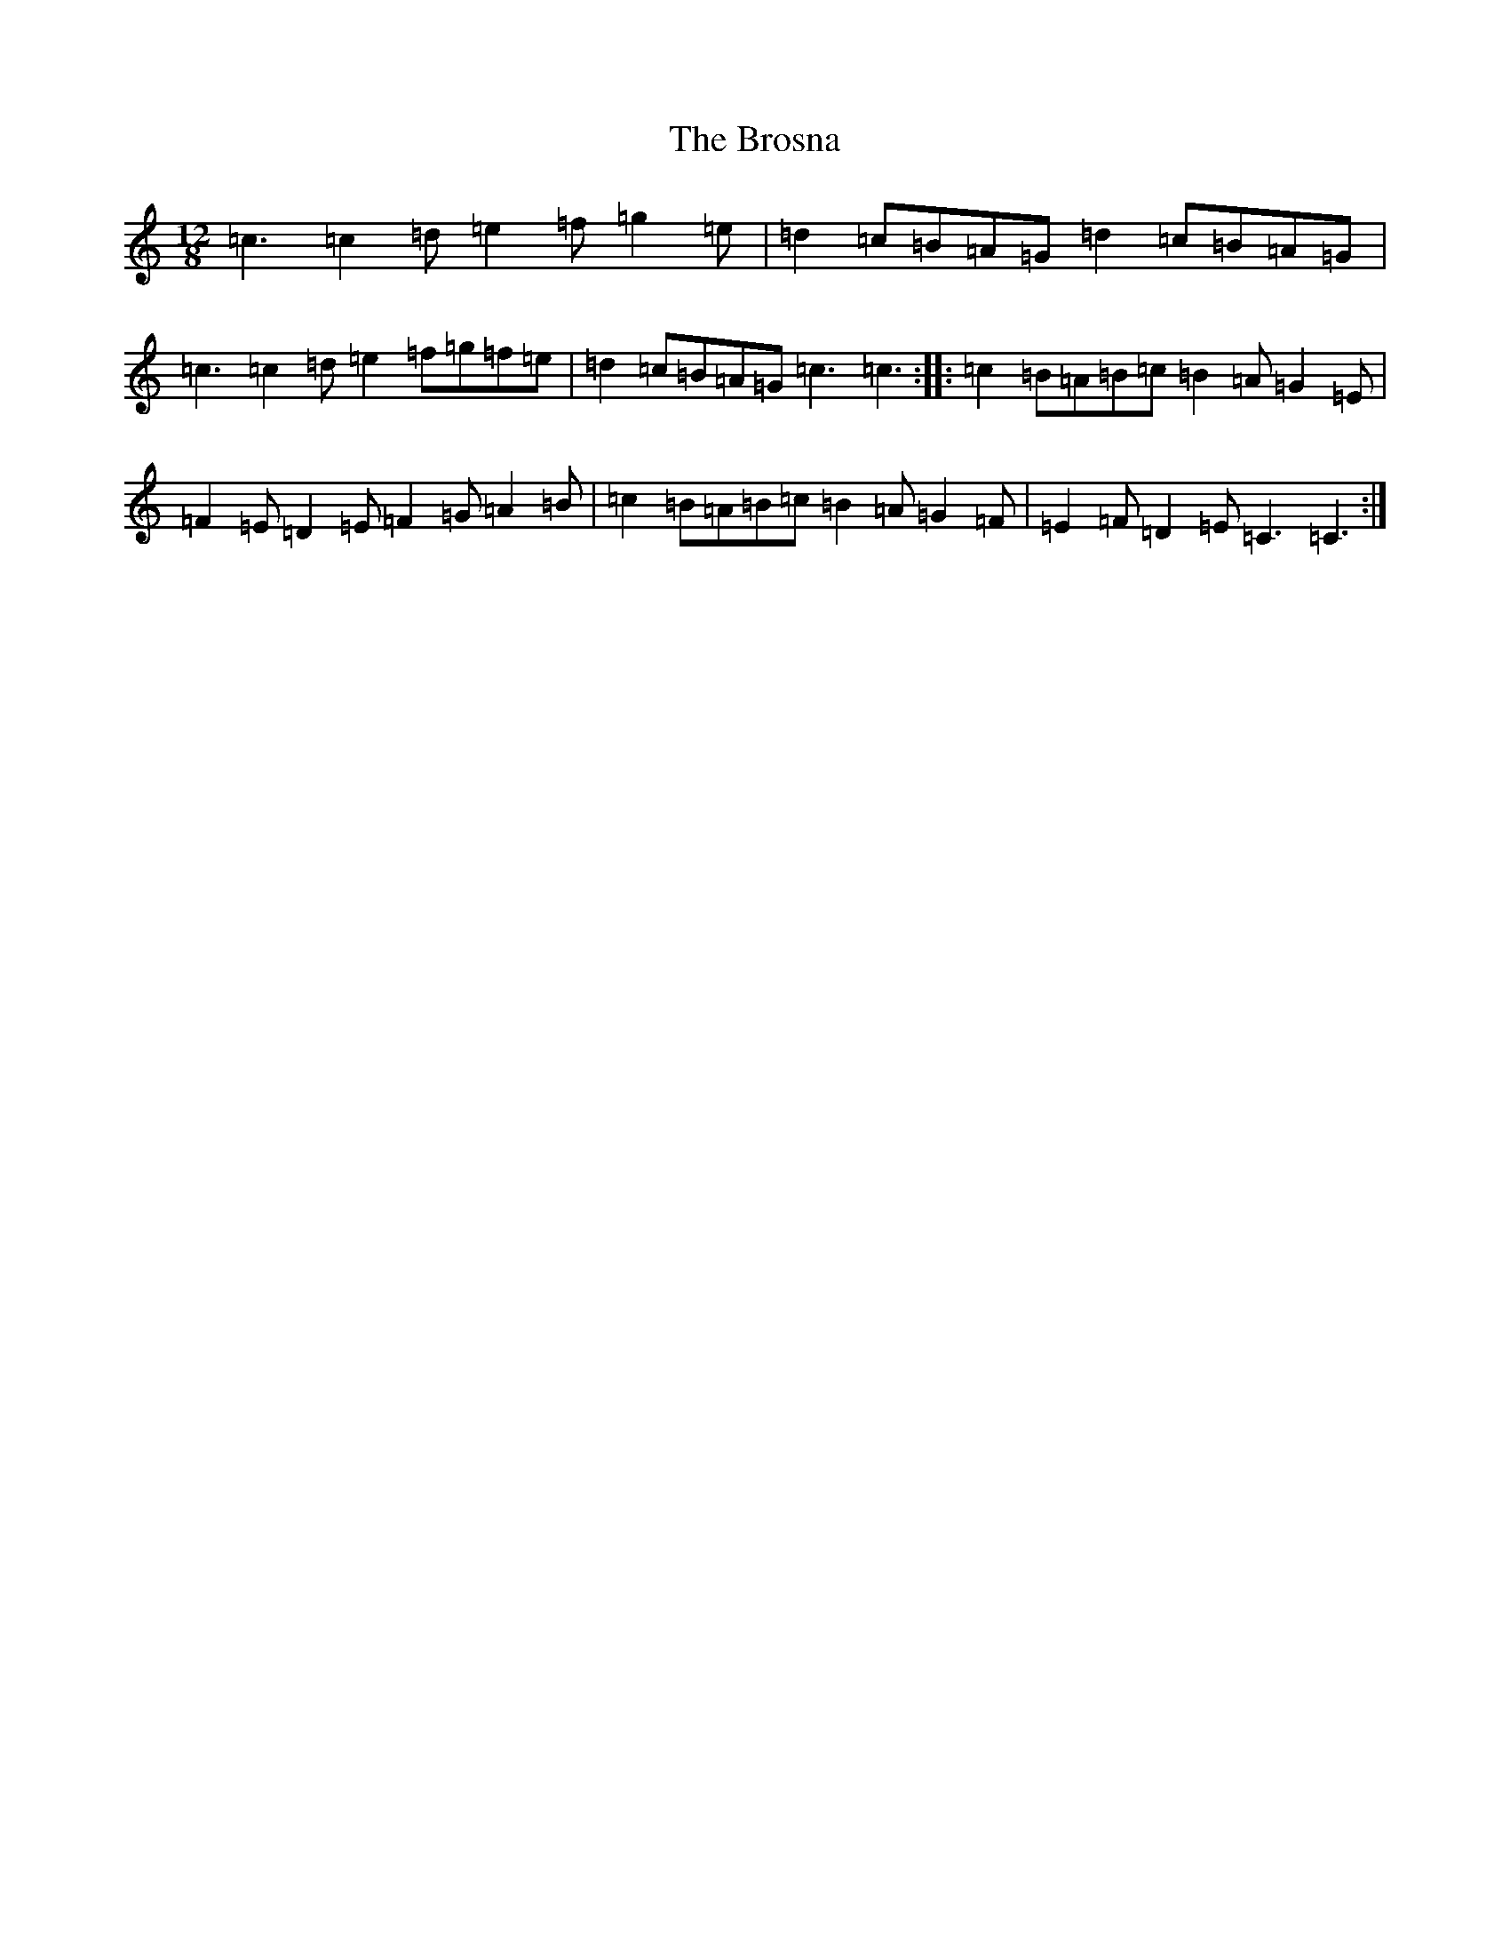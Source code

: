 X: 2738
T: Brosna, The
S: https://thesession.org/tunes/1414#setting21830
R: slide
M:12/8
L:1/8
K: C Major
=c3=c2=d=e2=f=g2=e|=d2=c=B=A=G=d2=c=B=A=G|=c3=c2=d=e2=f=g=f=e|=d2=c=B=A=G=c3=c3:||:=c2=B=A=B=c=B2=A=G2=E|=F2=E=D2=E=F2=G=A2=B|=c2=B=A=B=c=B2=A=G2=F|=E2=F=D2=E=C3=C3:|
